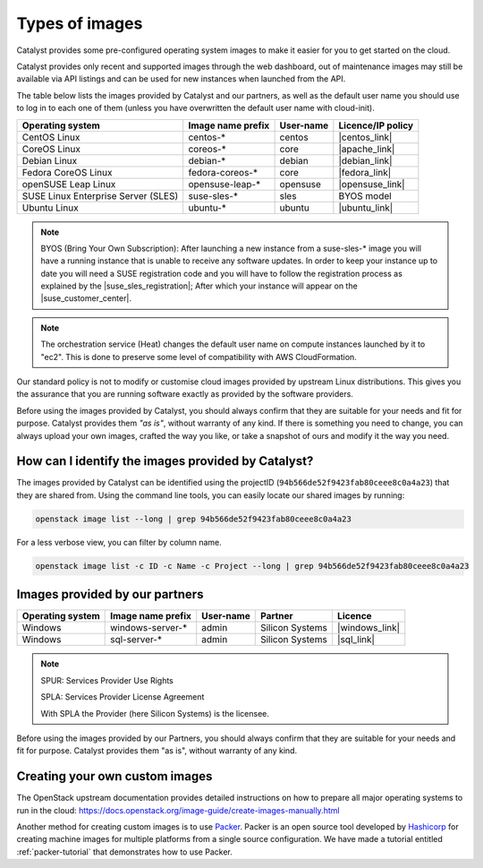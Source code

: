 .. _images:

###############
Types of images
###############

Catalyst provides some pre-configured operating system images to make it easier
for you to get started on the cloud.

Catalyst provides only recent and supported images through the web dashboard,
out of maintenance images may still be available via API listings and can be
used for new instances when launched from the API.

The table below lists the images provided by Catalyst and our partners, as well
as the default user name you should use to log in to each one of them
(unless you have overwritten the default user name with cloud-init).

+-------------------------------------+-------------------+-----------+-------------------+
| Operating system                    | Image name prefix | User-name | Licence/IP policy |
+=====================================+===================+===========+===================+
| CentOS Linux                        | centos-*          | centos    | |centos_link|     |
+-------------------------------------+-------------------+-----------+-------------------+
| CoreOS Linux                        | coreos-*          | core      | |apache_link|     |
+-------------------------------------+-------------------+-----------+-------------------+
| Debian Linux                        | debian-*          | debian    | |debian_link|     |
+-------------------------------------+-------------------+-----------+-------------------+
| Fedora CoreOS Linux                 | fedora-coreos-*   | core      | |fedora_link|     |
+-------------------------------------+-------------------+-----------+-------------------+
| openSUSE Leap Linux                 | opensuse-leap-*   | opensuse  | |opensuse_link|   |
+-------------------------------------+-------------------+-----------+-------------------+
| SUSE Linux Enterprise Server (SLES) | suse-sles-*       | sles      | BYOS model        |
+-------------------------------------+-------------------+-----------+-------------------+
| Ubuntu Linux                        | ubuntu-*          | ubuntu    | |ubuntu_link|     |
+-------------------------------------+-------------------+-----------+-------------------+

.. note::

    BYOS (Bring Your Own Subscription): After launching a new instance from a
    suse-sles-* image you will have a running instance that is unable to receive
    any software updates. In order to keep your instance up to date you will need a
    SUSE registration code and you will have to follow the registration process
    as explained by the |suse_sles_registration|; After which your instance will
    appear on the |suse_customer_center|.

.. |centos_link| raw:: html

    <a href="https://www.centos.org/legal/licensing-policy/#distributions" target="_blank">www.centos.org</a>

.. |apache_link| raw:: html

    <a href="https://www.apache.org/licenses/LICENSE-2.0" target="_blank">www.apache.org</a>

.. |debian_link| raw:: html

    <a href="https://www.debian.org/social_contract#guidelines" target="_blank">www.debian.org</a>

.. |fedora_link| raw:: html

    <a href="https://fedoraproject.org/wiki/Legal:Licenses/LicenseAgreement" target="_blank">fedoraproject.org</a>

.. |opensuse_link| raw:: html

    <a href="https://en.opensuse.org/openSUSE:License" target="_blank">opensuse.org</a>

.. |ubuntu_link| raw:: html

    <a href="https://ubuntu.com/legal/intellectual-property-policy" target="_blank">ubuntu.com</a>

.. |suse_sles_registration| raw:: html

    <a href="https://documentation.suse.com/sle-public-cloud/all/single-html/public-cloud/#sec-admin-suseconnect" target="_blank">SUSE Public Cloud Guide</a>

.. |suse_customer_center| raw:: html

    <a href="https://scc.suse.com/" target="_blank">SUSE Customer Center</a>

.. note::

  The orchestration service (Heat) changes the default user name on compute
  instances launched by it to "ec2". This is done to preserve some level of
  compatibility with AWS CloudFormation.

Our standard policy is not to modify or customise cloud images provided by
upstream Linux distributions. This gives you the assurance that you are running
software exactly as provided by the software providers.

Before using the images provided by Catalyst, you should always confirm that
they are suitable for your needs and fit for purpose. Catalyst provides them
*"as is"*, without warranty of any kind. If there is something you need to
change, you can always upload your own images, crafted the way you like, or
take a snapshot of ours and modify it the way you need.

***************************************************
How can I identify the images provided by Catalyst?
***************************************************

The images provided by Catalyst can be identified using the projectID
(``94b566de52f9423fab80ceee8c0a4a23``) that they are shared from. Using the
command line tools, you can easily locate our shared images by running:

.. code-block:: bash

  openstack image list --long | grep 94b566de52f9423fab80ceee8c0a4a23

For a less verbose view, you can filter by column name.

.. code-block:: bash

  openstack image list -c ID -c Name -c Project --long | grep 94b566de52f9423fab80ceee8c0a4a23

*******************************
Images provided by our partners
*******************************

+------------------+-------------------+-----------+-----------------+-------------------+
| Operating system | Image name prefix | User-name | Partner         | Licence           |
+==================+===================+===========+=================+===================+
| Windows          | windows-server-*  | admin     | Silicon Systems | |windows_link|    |
+------------------+-------------------+-----------+-----------------+-------------------+
| Windows          | sql-server-*      | admin     | Silicon Systems | |sql_link|        |
+------------------+-------------------+-----------+-----------------+-------------------+

.. |windows_link| raw:: html

    <a href="https://www.microsoft.com/licensing/spur/productoffering/WindowsServer/all" target="_blank">SPUR for SPLA licensing</a>

.. |sql_link| raw:: html

    <a href="https://www.microsoft.com/licensing/spur/productoffering/sqlserver/all" target="_blank">SPUR for SPLA licensing</a>

.. note::

  SPUR: Services Provider Use Rights

  SPLA: Services Provider License Agreement

  With SPLA the Provider (here Silicon Systems) is the licensee.

Before using the images provided by our Partners, you should always confirm
that they are suitable for your needs and fit for purpose. Catalyst provides
them "as is", without warranty of any kind.

*******************************
Creating your own custom images
*******************************

The OpenStack upstream documentation provides detailed instructions on how to
prepare all major operating systems to run in the cloud:
https://docs.openstack.org/image-guide/create-images-manually.html

Another method for creating custom images is to use `Packer`_. Packer is an
open source tool developed by `Hashicorp`_ for creating machine images for
multiple platforms from a single source configuration. We have made a tutorial
entitled :ref:`packer-tutorial` that demonstrates how to use Packer.

.. _Packer: https://www.packer.io/
.. _Hashicorp: https://www.hashicorp.com/
